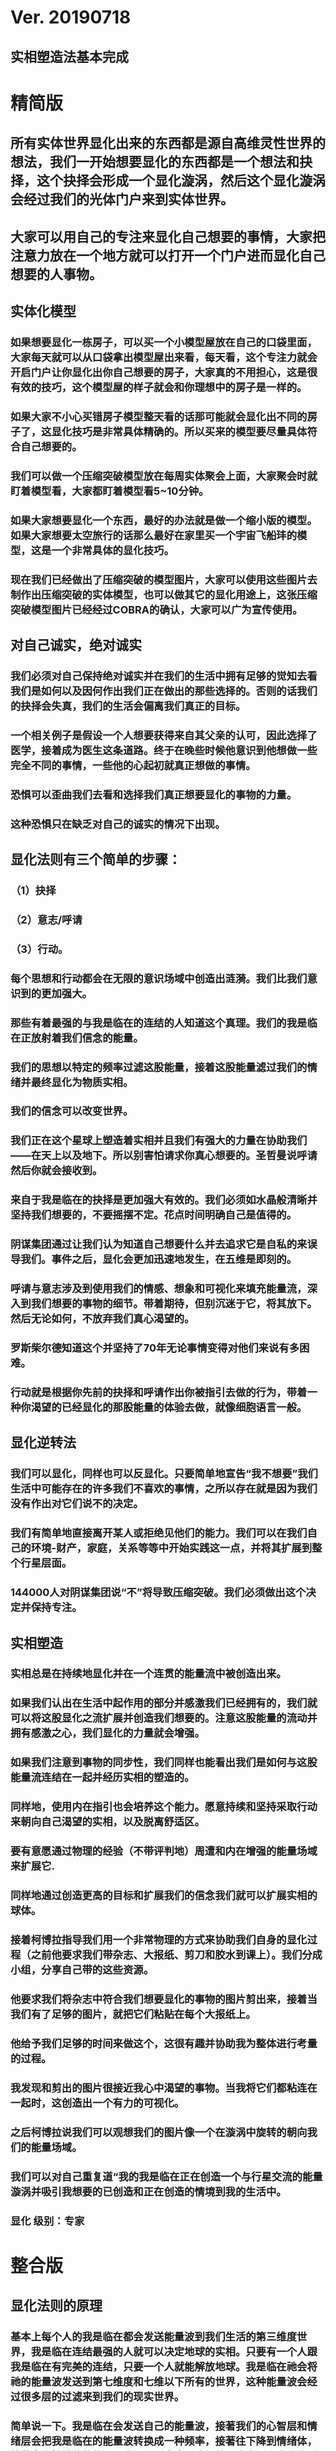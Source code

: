 * Ver. 20190718 
** 实相塑造法基本完成
* 精简版
** 所有实体世界显化出来的东西都是源自高维灵性世界的想法，我们一开始想要显化的东西都是一个想法和抉择，这个抉择会形成一个显化漩涡，然后这个显化漩涡会经过我们的光体门户来到实体世界。
** 大家可以用自己的专注来显化自己想要的事情，大家把注意力放在一个地方就可以打开一个门户进而显化自己想要的人事物。
** 实体化模型
*** 如果想要显化一栋房子，可以买一个小模型屋放在自己的口袋里面，大家每天就可以从口袋拿出模型屋出来看，每天看，这个专注力就会开启门户让你显化出你自己想要的房子，大家真的不用担心，这是很有效的技巧，这个模型屋的样子就会和你理想中的房子是一样的。
*** 如果大家不小心买错房子模型整天看的话那可能就会显化出不同的房子了，这显化技巧是非常具体精确的。所以买来的模型要尽量具体符合自己想要的。
*** 我们可以做一个压缩突破模型放在每周实体聚会上面，大家聚会时就盯着模型看，大家都盯着模型看5~10分钟。
*** 如果大家想要显化一个东西，最好的办法就是做一个缩小版的模型。如果大家想要太空旅行的话那么最好在家里买一个宇宙飞船玤的模型，这是一个非常具体的显化技巧。
*** 现在我们已经做出了压缩突破的模型图片，大家可以使用这些图片去制作出压缩突破的实体模型，也可以做其它的显化用途上，这张压缩突破模型图片已经经过COBRA的确认，大家可以广为宣传使用。
** 对自己诚实，绝对诚实
*** 我们必须对自己保持绝对诚实并在我们的生活中拥有足够的觉知去看我们是如何以及因何作出我们正在做出的那些选择的。否则的话我们的抉择会失真，我们的生活会偏离我们真正的目标。
*** 一个相关例子是假设一个人想要获得来自其父亲的认可，因此选择了医学，接着成为医生这条道路。终于在晚些时候他意识到他想做一些完全不同的事情，一些他的心起初就真正想做的事情。
*** 恐惧可以歪曲我们去看和选择我们真正想要显化的事物的力量。
*** 这种恐惧只在缺乏对自己的诚实的情况下出现。
** 显化法则有三个简单的步骤：
*** （1）抉择
*** （2）意志/呼请
*** （3）行动。
*** 每个思想和行动都会在无限的意识场域中创造出涟漪。我们比我们意识到的更加强大。
*** 那些有着最强的与我是临在的连结的人知道这个真理。我们的我是临在正放射着我们信念的能量。
*** 我们的思想以特定的频率过滤这股能量，接着这股能量滤过我们的情绪并最终显化为物质实相。
*** 我们的信念可以改变世界。
*** 我们正在这个星球上塑造着实相并且我们有强大的力量在协助我们——在天上以及地下。所以别害怕请求你真心想要的。圣哲曼说呼请然后你就会接收到。
*** 来自于我是临在的抉择是更加强大有效的。我们必须如水晶般清晰并坚持我们想要的，不要摇摆不定。花点时间明确自己是值得的。
*** 阴谋集团通过让我们认为知道自己想要什么并去追求它是自私的来误导我们。事件之后，显化会更加迅速地发生，在五维是即刻的。
*** 呼请与意志涉及到使用我们的情感、想象和可视化来填充能量流，深入到我们想要的事物的细节。带着期待，但别沉迷于它，将其放下。然后无论如何，不放弃我们真心渴望的。
*** 罗斯柴尔德知道这个并坚持了70年无论事情变得对他们来说有多困难。
*** 行动就是根据你先前的抉择和呼请作出你被指引去做的行为，带着一种你渴望的已经显化的那股能量的体验去做，就像细胞语言一般。
** 显化逆转法
*** 我们可以显化，同样也可以反显化。只要简单地宣告“我不想要”我们生活中可能存在的许多我们不喜欢的事情，之所以存在就是因为我们没有作出对它们说不的决定。
*** 我们有简单地直接离开某人或拒绝见他们的能力。我们可以在我们自己的环境-财产，家庭，关系等等中开始实践这一点，并将其扩展到整个行星层面。
*** 144000人对阴谋集团说“不”将导致压缩突破。我们必须做出这个决定并保持专注。
** 实相塑造
*** 实相总是在持续地显化并在一个连贯的能量流中被创造出来。
*** 如果我们认出在生活中起作用的部分并感激我们已经拥有的，我们就可以将这股显化之流扩展并创造我们想要的。注意这股能量的流动并拥有感激之心，我们显化的力量就会增强。
*** 如果我们注意到事物的同步性，我们同样也能看出我们是如何与这股能量流连结在一起并经历实相的塑造的。
*** 同样地，使用内在指引也会培养这个能力。愿意持续和坚持采取行动来朝向自己渴望的实相，以及脱离舒适区。
*** 要有意愿通过物理的经验（不带评判地）周遭和内在增强的能量场域来扩展它.
*** 同样地通过创造更高的目标和扩展我们的信念我们就可以扩展实相的球体。
*** 接着柯博拉指导我们用一个非常物理的方式来协助我们自身的显化过程（之前他要求我们带杂志、大报纸、剪刀和胶水到课上）。我们分成小组，分享自己带的这些资源。
*** 他要求我们将杂志中符合我们想要显化的事物的图片剪出来，接着当我们有了足够的图片，就把它们粘贴在每个大报纸上。
*** 他给予我们足够的时间来做这个，这很有趣并协助我为整体进行考量的过程。
*** 我发现和剪出的图片很接近我心中渴望的事物。当我将它们都粘连在一起时，这创造出一个有力的可视化。
*** 之后柯博拉说我们可以观想我们的图片像一个在漩涡中旋转的朝向我们的能量场域。
*** 我们可以对自己重复道“我的我是临在正在创造一个与行星交流的能量漩涡并吸引我想要的已创造和正在创造的情境到我的生活中。
*** 显化 级别：专家
* 整合版
** 显化法则的原理
*** 基本上每个人的我是临在都会发送能量波到我们生活的第三维度世界，我是临在连结最强的人就可以决定地球的实相。只要有一个人跟我是临在有完美的连结，只要一个人就能解放地球。我是临在祂会将祂的能量波发送到第七维度和七维以下所有的世界，这种能量波会经过很多层的过滤来到我们的现实世界。
*** 简单说一下。我是临在会发送自己的能量波，接著我们的心智层和情绪层会把我是临在的能量波转换成一种频率，接著往下降到情绪体，接著来自情绪体的能量再次沉降进来来到我们的现实生活。我们生活周遭就像是一层层能量过滤的结果。这就是我是临在显化实相的方法。现在说些细节。
*** 每个人是无极限的，人是无极限的。宇宙中并没有什麽是自然法则规范让我们不能显化的东西，你可以显化任何的东西。科学家都说这个不可能、那个不可能，他们说自由能源不可能，他们说光速应该是宇宙最快的速度。这是因为科学家的知识和眼界被阴谋集团打压，阴谋集团用负面科技打压人类的眼界，他们想塑造一个到处都有限制和控制的世界，阴谋集团他们本身就了解显化法则，这就是他们为何如此成功地控制这个世界，
*** 我会简单的说明向大家说明显化法则。身体有肉体、情绪体、心智体，有办法让肉体、心智体、情绪体统合到一致频率，我们就一定会成功。
*** 如果精通显化法则跟显化过程，那就可以重新掌握自己的人生，就可以自由的选择人生中想要认识的人事物以及影响到地球的局势。
*** 与会者显化法则经历分享:
**** 与会者:
***** 去年我参加会议完想著如何使用显化法则，我和一位有帕金森氏症的人合作，他说他身上有重要的使命，去年九月他下定决心说，他要治疗好他的帕金森综合症。我记得COBRA说显化法则失败原因是因为我们太早放弃了，因为我们看不到未来的结果。就在九月份，他下定决心的那一刻，他的朋友打电话联络到我，他开始讲到地球解放之类的事情。
***** 今年一月我就邀请这位帕金森氏症的朋友，邀到我的地方接受疗癒，他之后就觉得身体好多了。
***** 今年四月在我们装了超光速粒子舱，他发出抉择时当时我们还没订超光速粒子舱，在今年四月他躺完之后身体有很大的改变。我就知道改变是从你下定决心那一刻开始的，虽然看不到未来，但当你下定决心时命运巨轮就开始转动了。
**** 与会者:
***** 对于显化法则我非常有体会了，我显化大大小小无数次了。我的家人，我在2016年觉醒后非常…，我家裡人对我有影响，我担心他们让我有担忧让我没办法很好做我的使命，当时跟光明势力求助，我听冥想时……事情，1..2个月后出现一位我不认识的人，帮我解决我家人问题，我现在对我家人没有后顾之忧了，所以抵抗运动招募我的话我随时都可以走。
***** 第一次听到如意宝珠时，我就非常有感觉，我自己花了些钱买如意宝珠。我的工作在大陆各地出差，我就到处埋宝珠，我的薪水是固定的，不会有额外的收入，但是我花出去的钱很容易就回来了。
***** 最重要的是我用了显化法则才来到这裡，因为扬升会议是5/12~5/13号，我的工作在三月就安排一场工作会议在5/11~5/13号，也因此我就没办法参加会议，但当时我想参加5/16号的聚会，所以我就冥想祈请让我来到台湾，然后在……号我收到通知我的工作取消了，所以我就提前来到了台湾。显化法则非常好，只要专注意念就一定会显化很快。
*** 要知道现在这个实体世界实相并不是固定不变的，我们现在实体世界看到的实相不过是能量世界发生的过程总和。地球上看到的每个人事物，都是在过去大家所有抉择的总和。
*** 现在会议场地一开始就是处于建筑师裡面的想法，一开始在设计师和建筑师脑袋裡构建出来，接著这个房子的高度跟法规都是所有人共同决定创造出来的。当这群人有最强大的愿景跟显化意念的时候，他就可以显化出他想要的事物。如果你意念比老闆强，原本的工作就可以推掉然后来这场会议。
*** 如果你想要做的事情符合圣光也符合光明势力的旨意的话那这种结果会更容易显化。我们每个想法跟意念都会在时空连续体裡产生涟漪，所以是意念塑造实相。
*** 现在要讲显化法则。现在市面上写著很多显化法则(吸引力法则)的书，但这些书是不完整的内容，所以很多人会觉得练习显化法则很挫折好像也没什麽用，因为外面坊间教导的并不完整，现在我要跟大家讲述完整的显化法则。
** 第一步：就是抉择
*** 抉择第一步是要很清楚知道自己要什麽东西
*** 所有显化事物的法则就是依循三个步骤，我会很细节的跟大家说，做些实际的练习，所以第一步是抉择，人们很容易脑袋一团乱，有著各种愿望和想法及专案想要完成。
*** 有时会听从父母的抉择去做他们想要我们做的事情以及想要我们唸的学校，之后会发现都不是我们自己真正想要的。人心很容易因为各种期望和愿望而被迷惑，所以显化法则第一步要很清楚知道自己要的是什麽，如果完全不知道自己想要的是什麽，那麽显化出来的只是一团迷惑。
*** 每天花5分钟去了解自己想要显化什麽，每天花5分钟就可以避免自己浪费人生。只要很清楚自己人生目标就能知道对于自己来说什麽才是最重要的。阴谋集团他们做的事情让我们内心天人交战，让我们不知道要做什麽，所以阴谋集团一直想让我们处于迷惘状态。
*** 有时要让自己独处，让自己能够思考我这一生想要什麽。很多心智编程会阻止人们了解自己人生的真正目标。我说一些让大家了解一下。
*** 有些心智编程会影响显化能力。第一个是了解自己人生想要什麽是很自私的想法。如果为自己追求某种东西是很不灵性的行为，有很多洗脑教条都是这样跟你讲的。我会说:你的人生想法期望和启发是来自我是临在对你呼喊的缩影。
*** 好比说现在有很强烈的指引告诉你想去南极洲，那可能是我是临在告诉你想去南极洲。这些想法背后是有原因的。如果了解显化法则的作法那就真的有办法去到南极洲，抉择就是关键。
*** 抉择并不是只要5分钟就会变的东西，显化法则要成功，前提是抉择要一直不变，只要大家很清楚自己的抉择，基本上是不会变的，可能会有些变化，但重要的大方向是不会改变的，因为你真的很清楚你要什麽，你的抉择就是反应我是临在对你的诉求。
*** 很重要的是坚持再坚持绝对不要放弃，不管是遇到了什麽阻碍，不管别人怎麽说，永远永远不要放弃。
*** 很多人会抱怨显化法则不成功是因为他们一下子就放弃了，他们可能距离成功就只有临门一脚，但却在成功前就放弃了。显化法则不光是要显化出金钱而是要显化出我是临在的神圣意志。金钱只是一个工具，而我们要用这个工具(金钱)在这世界显化出我是临在的神圣意志。
*** 参宿七的黑暗势力在5,000年前引进了金钱奴役制度到地球上，但我们还是可以将金钱转换成神圣工具完成理想的崇高目标，我们仍然可以用金钱显化我是临在的神圣意志。
*** 你的抉择就反应出来自我是临在的意志，当你完全理解自己的时候。其实认识自我很简单并不複杂，我们不要自欺欺人不要骗自己，对自己完全的诚实，如果真的很讨厌一个人就让自己承认自己讨厌那个人，这样你才有办法转换这个恨意。如果不承认自己的想法，这些情绪就会一直堆积在那边。
*** 有些人会做些错误的抉择隐藏一些事物，或者操弄某些事物或做些很奇怪的事情。有些人所做的抉择是为了得到父亲/母亲的认同，有些人并不想去唸医学院，他们只想为了得到父亲/母亲的认同而去唸了医学院，他们浪费了五年的时间学医，他可能会变成很厉害的医师，有著精湛的医术，但那个时候他就像行尸走肉一样每天工作8小时，当初只是为了完成父亲/母亲的期望。
*** 他如果懂得显化法则，他其实可以告诉自己真正的想法来得到父亲的认同，那该怎麽做?其实他会发现只需要跟父亲花几个月时间沟通他就会认同我了，这样他就可以改行去做艺术家。
*** 这是一个来自我是临在的正确抉择和其它错误愿望之间的差别，大家只要对自己诚实的话就会知道我再说什麽了。这个案例够清楚真实了。
*** 有时对自己不诚实的人会很恐惧，恐惧只会在你对自己不诚实的时候变得强大，只要很了解自己是谁就不会恐惧。阴谋集团没有能力控制你，只要对自己诚实了解自己是谁，阴谋集团就不能威胁你也不能恐吓你，因为你的我是临在凌驾所有一切。所以只要你的意志够清楚强大，将是宇宙中最强大的力量。因为你的意志显化了我是临在的神圣意志，祂会自行显化。
*** 这时候意志就反应出我是临在的神圣意志。
*** 第一步:你不会放弃，你很清楚了解自己的抉择就会反应出我是临在的神圣意志。
*** 关于第一步的抉择还要说些事情，关于抉择的事情刚刚忘了说了，抉择要尽可能的精确明确，抉择要很具体。有些人可能只想要新车，抉择要更具体一点，什麽样的具体呢?如果我要一台车，我会说:我要一台全新的捷豹跑车。车上要有GPS导航、涡轮增压还附加所有顶级配备。
*** 有些人说:我想要第一次接触、我想跟星际兄弟姊妹见面。那麽我应该要具体一点。好比说:我要昴宿星人在我家的后院降落。他们会跟我见面；邀约我进入飞船畅谈10分钟。抉择越具体、目标越明确，就不会有些模糊不清的问题。
*** 只要抓到各种精确细节就放到自己情绪和观想画面裡，不过有时会有些变化，有些细节好比那台捷豹可能是从金属色或变白色，这只是小细节还好。如果真的完全精通显化法则，可以显化到每个目标的细节。精准的程度会让人吓一下。惊叹:这根本就是我想要的东西。
*** 有了明确的画面就可以关注在那个画面，但不要变成迷恋和痴迷了。一旦很清楚显化法则，目标一定会实现。但人生一样要往前迈进，不是说要说服自己，祈请是显化法则的一部份，所以就一直的观想成天在观想，不是说这是显化法则的一部份就踟蹰不前。只要很清楚是显化的一部份，显化法则就一定会成功。把抉择愿望先放心裡然后过好每一天，
*** 抉择是我们意志我是临在的反射缩影，抉择代表我们想要显化还有我们想要创造的东西。
*** 抉择是一个基于我们自由意志我是临在的一个行动，当大家很清楚明确自己想要什麽的时候，你的抉择才会明确。一个人有时会心猿意马，决策过程当中，就是要整合不同面向的自我，将所有的面向整合为一。每个人都受到特定的编程，我们都受到编程认为我们需要或者想要什麽东西，但这些编程下的想法不代表是我们真正想要的东西。
*** 我们讲些例子:
*** 举例来说有些人本身有艺术方面的才能，觉得我未来应该要去作画。但问题来了，他的家族中祖父都是医生，所以他爸爸希望他儿子去当医生，所以当你住在这个家庭裡面，这个原本可能当艺术家的人最后却当了医生，很多人都希望子承父业，所以艺术家也会被迫去当医生，可是这个人想去当艺术家。
*** 最后你可能会去服从你父亲的建议然后去学医，可能这个人会认为这是他自己的决定，但是他内在有个声音认为这不太对劲。你可能会显化这个抉择然后你决定学医最后你变成了医生，但你不会有快乐的生活，因为这不是基于你自由意志的选择。
*** 所以自由意志的意义在于你知道你真正想要什麽，然后付出行动。你的自由意志有时是和这个社会不一致的，这就看你去如何抉择了。
*** 第一阶段攸关我们的抉择，这时可以选择随波逐流跟著控制编程走，或者基于自由意志听从高我的指引抉择，这是每一天我们要做抉择之前先做的选择。
*** 基本上这个社会的设置就是要让我们不去听从自由意志，这世界上有很多种规范来限制人类的行为和想法，怎麽穿、怎麽喝、怎麽吃，如果打破这些规则，社会大众就会对你有强烈反应，这是非常巧妙的控制，变成人们会互相控制、互相约束。
*** 所以控制矩阵不光是一小搓阴谋控制一大票人，控制矩阵也是人与人之间的互相控制。从某个层面来讲，我们这300多人之间就在互相制约著，是否符合社会的规范。我知道这个控制矩阵的结构，我可以在15秒内说一句话惹毛大家，我知道这个控制编程是如何运作的，但是我不会去这麽做。每个人都在检查身边的人是否符合这些规范，控制矩阵会让大家监视彼此，这是控制矩阵的基本结构。
*** 如果想要使用显化法则，我们首先要使用自己的自由意志，好比你一开始想要成为艺术家而不是医生，那就开始学艺术，因为学习艺术是你自由意志的缩影，让你可以过更快乐的人生。
*** 这社会其中一个控制编程就是让你认为当艺术家会饿死并且不会成功，但事实上艺术是没有限制的，现在很多艺术家日进斗金赚数十亿，因为这些艺术家他们相信这个世界是无限的，没有限制的。
*** 他们知道自由意志会打开一个无限丰盛的门户，不管这个抉择是大是小，这个抉择都是通用的。事实上显化1块钱跟显化10亿美元都是同一个原理，显化事件跟显化一杯咖啡也是同一个原理。差别在于时间，越複杂的计划越需要时间去显化。
*** 如果大家想了解自己的自由意志做出选择，一定要先对自己诚实，所以要诚实的问自己我这一生到底要什麽，所以显化法则第一步就是有明确的抉择。当你对自己100%诚实，完全不在意社会对我们的眼光看法，所谓的小我的就会消散，因为小我这东西只不过是让人们服从社会规范的概念而已。
*** 当大家对于自己完全真诚，完全了解自己真心想要什麽的时候，你的抉择和行动都会跟你的高我是一致的。执政官有非常强大的控制编程，这些控制编程让人们觉得你的想法和慾望是自私的，这是一个非常强大的控制机制，也是非常强大的控制编程。
*** 每个人的愿望跟期望甚至是慾望都是我们人生的指南，这些可以让我们更了解自己，其实我们人生中最梦幻的事情都与我们最崇高的使命是一致的，对于我们的慾望和期望，这些东西可以帮我们引导到最理想的生活。
*** 我们的期望和慾望可能跟我们周遭的大环境跟社会不太相符。这些想法和我们的慾望也代表我们有办法在控制矩阵打开一道裂缝，那个时候也代表我们可以实践自己的使命，所以显化法则第一个步骤是要先有明确的抉择。
*** 我刚刚说过，显化法则其中的最主要一个问题就是有些人太早就放弃了，实体世界并不是一个能量很流动的世界，算是一个有点僵化的世界，这就是为什麽显化要花一段时间的原因，显化法则不是一瞬间就能发生的事情，需要一些时间来显化。
*** 所以我们需要不断的反覆使用显化法则直到我们想要的东西显化的那一天。如果我们现在需要一杯咖啡只需要五分钟，显化一间新房子可能要花五年，显化出事件可能要十年，这些显化都需要花些时间来完成。
*** 如果想要显化一间新房子，但在显化过程的第三年就放弃了，那这样就是在浪费时间，如果你的显化坚持了五年，那麽你就可以换到你想要的新房子了。所以关键就是绝对绝对不要放弃，坚持再坚持。
*** 当你完全跟你的自由意志以及高我灵魂合一的时候，你等于是在改变地球控制矩阵的结构。我们是被选上的一群人，我们这群人要把新的实相带入这个地表世界，所以我们的显化过程也等于正在改变整个地球社会。
*** 我来说一个显化的例子。18世纪时罗斯柴尔德家族决定在地球创建新世界秩序，罗斯柴尔德知道这项计划必须要花200年的时间，罗斯柴尔德知道他们没办法活到计划实现的那一天，可是他们决定要用这一生实现这个计划甚至把这些计划传承给他们的儿子跟孙子。我们现在的金融系统是罗斯柴尔德家族花费250年精心打造的结果，如果我们想要创造新的金融体系就要跟罗斯柴尔德一样的投入和用心。
*** 我们不需要花250年，这一次我们可能花比较少时间，大家愿不愿意花5~10年，我们不会花费250年，我们会让它更快显化，我们不需要花费那麽多时间，你准备好用1年、5年或者20年的努力来显化它吗，是还是不是？
*** 我们的计划一定会比他们成功，我们的计划是跟神圣计划相关的，我们想要的是全世界所有人的丰盛，而不只是一小群权贵人士的丰盛。有一个非常强大的光明势力在支持我们的计划。
*** 在光之工作者的圈子裡面，要实现显化问题是人与人之间的关係。光之工作者之间经常发生衝突，光之工作者之间的衝突阻碍了正面的人际关係显化，这也是我们建立新社会的主要障碍。所以我会在今天下午讲述关于新人际关係的事情。
*** 所以显化法则就是一直重複刚刚我所说的三个显化步骤，如果大家重複使用这个显化法则的话一定会显化出来，使用这个显化法则没有限制，大家越是相信，显化成功的可能性就越大。大家不要限制自己能显化的东西，因为任何事情都是只要花时间就一定会显化。
** 第二步：就是祈请，祈请的意思就是用情绪吸引帮助显化的各种人事物。
*** 所以一旦有明确的意志就会和我是临在建立清楚的能量管道，接著就可以用情绪加速催化这股能量流，可以用观想或假装看到了要显化的目标了。也可以用情绪呼请光明势力帮助自己想显化的事物，可以呼请天使、可以呼请龙族、可以呼请抵抗运动，只要愿意呼请他们，他们就会帮忙。
*** 祈请意思就是使用我们情绪的力量，将我们想要的东西下定决心吸引到我们身边。首先要有抉择，我们要用所有热心渴望来吸引我们的抉择、我们想要的东西。我们这股强大的情绪会在身边形成强大的漩涡场，这股漩涡能量场可以把我们下决心想要的东西引到我们身边。
*** 祈请也代表可以呼请光明势力帮助我们显化，我们可以用祈请、用祷告、也可以用冥想或者观想，也可以呼请光明势力、呼请天使、呼请扬升大师们来帮助我们的显化。
*** 如果大家希望自己的显化过程更快更轻鬆的话就可以呼请圣哲曼的临在，他会支持我们的显化。
** 第三步：就是具体行动
*** 第三步:就是具体的行动。如果不拿出具体的行动，那麽什麽事情也不会发生。你可以下定一千个抉择每天祈请，但不拿出具体行动什麽也不会发生。大家应该做的是订定一个目标，朝那目标前进。
*** 好几千个网友每天看我部落格说事件还没发生，但他们什麽也没做。每天都在等金融重置，然后说他们在金融重置之后要盖一千台超光速粒子舱。如果只是些空谈没有具体行动这样什麽也不会发生。
*** 虽然金融重置还没发生，但这也是我们显化的目标之一。如果只是痴心妄想什麽都不做那就什麽也不会发生。具体行动不是说要做很辛苦的事情或勉强自己，而是顺应内在的指引；做自己该做的事情。就像是顺著指引去南极洲。所以如果要去南极洲，我应该要订机票然后打包行李或找人帮你打包行李，不一定要自己很费力的打包行李。
*** 如果目标比较大的话，好比买新房子，你可以先上网找房子。就算现在没有钱，就是要把能量场印刻在你想要的房子上面。只要你有办法得到那个体验，那个体验会印刻在DNA裡面，能量场就会整合这个体验，接著你就会陆续换房子，换到第二间、第三间，接著会把这个体验整合到内在能量场，接著就能陆续换房子换到自己理想的房子。
*** 好比说大家想要第一次接触。大家可以先去51区了解当时的场景，或可能需要去罗斯威尔待上几天。可能光看书还不够，需要现场更实际的体验。亲身体验就一个具体行动的案例。真的不需要害怕，一定要去做。
*** 很多人来自世界各地，从世界各地来到台北参加这场会议。来到这裡就是一种具体的行动，每个人都不辞辛劳来到这裡，回过头来看好像也没多难，也不是多艰钜的挑战，每个人都来到了会议现场，恭喜大家。
*** 具体行动不代表我们要拚死拚活的努力工作，我说的具体行动是一个投入热情而且按部就班的行动，只要用正确方法来做的话，具体行动上可以非常轻鬆和顺利。
*** 如果大家一直重複使用这三个显化法则三步骤，大家把显化法则当电脑程式一样按步就班反覆使用的话，我向大家保证你绝对可以显化你想要的东西。
** 显化法则关键就是不断的重複三个步骤:抉择、祈请、行动。
*** 接著好比说要一个新房子。我得决定买一个新房子，然后上网找房子把房子模样刻印在脑海裡。然后拿出具体行动；找到新工作有更好的收入。接著就是祈请光明势力来帮助自己，接著问朋友有没有适合的房子，就这样不断地重複一直重複最后换到自己理想的房子。
*** 显化法则为什麽失败?是因为太早放弃了所以失败，显化法则没办法马上实现是因为我们住在稠密的实相，所以需要时间显化。如果显化一个午餐可能要花5~10分钟，如果做一个可以用的自由能源机器可能要花5~10年，如果在三年研发期间都放弃了那就不会做出自由能源机器。如果要显化新房子，常理来看可能要花10~20年。
*** 就算懂得显化法则想要一个房子也要3、5年的时间，如果第三年就放弃了那麽一切都白费了，如果你看过很多房子但没去买，那就白做了。
** 实相塑造法
*** 实相是内在意志的反射，有意识的专注在自己显化的事物上。专注包括看、想、听、触摸等。
*** 精确地专注可以精确地显化。
*** 可以专注在实物，也可以专注在模型。
*** 关注、感激并拓展生活中对自己有用的东西或东西有用的部分。
*** 专注在更好的人事物上面。
*** 听从内在的指引，走出舒适圈，花时间拓展眼界，才有更好的目标可以显化。
*** 克服恐惧，对干扰事物进行实相过滤法。
*** 使用实相塑造法，可以同时显化多个目标。
** 漩涡支持场(地图)-特殊显化技术-彩虹漩涡
*** 我们要讲光体的能量场，(图)这是我们的能量场，会用我是临在有意识的创造出我们想要的实相。我是临在会创造出一个漩涡场，这个漩涡能量场，可以吸引你希望显化的人事物。
*** 我们要来具体练习一次教大家如何使用这个漩涡支持场。基本上大家的我是临在会形成一个漩涡支持场，可以说我是临在形成一个漩涡能量场是电浆型态的能量场也是高维世界的能量场，这可以扩及整个地球。这个漩涡支持场可以吸引所有你要抉择要显化的人事物。
*** 今天要来学习如何使用这个漩涡支持场。现在说些实际案例，我在很久以前想要卖些房地产，我不想用一般管道就用冥想开启漩涡支持场，我就在冥想中设定意念，我观想第一个买我房子的人今天第一天来到我家买下我的房产，然后隔天就接到电话说要买我的房产然后就买了，这就是冥想技巧的强大。
*** 现在教大家如何使用这个漩涡支持场，现在我们更进一步使用漩涡支持场，用这个技巧帮大家显化完美的人生，大家可以开始设计完美的人生去显化完美的人生。
*** 待会20~30个人分一组。我们要开始创造属于我们的人生，我们要来使用心灵地图练习显化法则。
*** 请大家在纸板上面描绘代表完美的人生的画面。可以画画把你要的完美人生画在上面，也可以把杂志上代表完美人生的照片剪下来贴上去。把觉得漂亮美好的图都剪下来，我们要用这个心灵地图和漩涡加持场加速显化你的完美人生。
*** 现在已经做好一张代表我们完美人生的心灵地图，如果还没有做好的人休息时间可以继续做。休息时间过后这边要清空，稍后大家要一起来做个仪式。
*** 休息时间前做一件事情。现在做个简单的冥想，观想身边有个水平的彩虹漩涡(图)；彩虹漩涡将你心灵地图上面的人事物吸进你的生活；吸进你的身体。彩虹漩涡的旋转方向没关係，逆时针或者顺时针都可以，将心灵地图上面的人事物吸引到你的生活裡面。
*** 彩虹漩涡示意图(上下直立)
*** 大家可以张开眼睛想像彩虹漩涡，将心灵地图上面的人事物吸引进你的生活，这个就是你用来加速显化过程的模板。20年前我做了人生第一张心灵地图，大概在10年前我做了另一张地图，第一张地图有8、9成已经实现了，所以用了第二张地图，第二张也有8成实现了。大家可以用心灵地图当作是自己显化的模板，大家可以使用彩虹漩涡加持场改变你的生活，不管什麽都可以。
*** 大家也可以在实体聚会一起冥想，一起使用彩虹漩涡吸引大家想要的人事物，当大家实体聚会时可以一起用彩虹漩涡吸引大家共同想要的人事物，集体显化力量比个人显化力量还要大很多。
** 实相过滤法
*** 强调“否定”，而不是专注在需要被否定的事物上。
*** 今天早上会议剩下最后一部份，现在来说实相过滤法。简单来说如何不要在显化生活中不想再度发生的人事物。刚刚教大家如何显化想要的东西，那世界上也有你不想发生的事情，现在要来讲怎麽做。
*** 我们刚刚讲到实相圈。这就是实相圈也可以说是眼界圈。在这个眼界圈裡面你决定什麽事情应该发生，哪些事情不该发生，透过抉择来决定这些。
*** 能够连结我是临在时让这两件事情同时发生。可以选择不发生或发生。跟我是临在完美连结之前这两件事情也会发生但不是完美的，人生中有很多我们不想发生的人事物。过滤法原理很简单，就是下一个抉择。举例说:我决定这件事情停止出现在我的生活。显化逆转法则让这些事情停止出现在我的生活。
*** 如果我的生活反覆出现同样的困境，那并不是一个课程。你唯一需要学会的是下定决心对这些困境说不、立刻停止。我以前会遇到跟别人开会，别人一直迟到。我就一直等。有一天，我决定说:从现在开始，我只等15分钟。如果对方没出现我就要走了。这个方法，让我15年来不但不用等别人，反倒是别人还要等我。
*** 因为我不喜欢每次开会都要等人1、2小时，还要问对方会不会到。突然有一天我想我有办法改变这个实相，之后我就下定决心，下一个抉择说我只等15分钟，再久就要走了。这个方法适用生活中各种状况。如果是家暴受害者，那就对家暴说不，这些事情就不会发生在他们身上。
*** 如果众人的决心够强大，决心对阴谋集团说”不”，他们就会被逮捕。根据显化法则:如果人类集体对阴谋集团说”不”，他们就会被移除。
*** 我们用显化过滤法来过滤我们想要的实相，用同样的显化技巧来把不想要的实相排除在我们生活以外。阴谋集团之所以可以控制人类长久时间，就是因为人们对阴谋集团说:你们可以进入我的生活。所以人们相信必须守法、必须服从、过著受苦受难的日子。
*** 有些人认为受苦受难有助于灵性成长，认为政府有权收税，也有些人认为世道就是如此，逆来顺受，将就就好。事实上我们有权说”不”。对不喜欢的事情说”不”这就是我们过滤实相的方法。
*** 显化逆转法跟显化法则一样:拒绝实相发生也需要点时间，我们生活当中很多面向被控制。我们要下很多抉择，对这些实相说不。我们必须对植入物说不，必须对化学凝结尾说不，对有毒的食物说不，对主流媒体说不，我们要拒绝的东西太多了，对每一个错误的人事物说”不”和”拒绝”都是一小步的胜利。
*** 所有累积至今的问题都是过去人们觉得可以有网路审查、可以接受有毒食物、可以有政治监狱，让各种不合理的事情把它认为是合理的。现在终于许多人受够了，这就是一个觉醒的过程，觉醒不是虚无飘渺的说词，也包括我们对于生活现况困境受够了，对不想发生的事情说”不”，拒绝这些不想发生的事情，虽然可能说10次”不”裡会有一次的妥协。对于人类处境拒绝10次，可能会不小心妥协一次。
*** 我们不光是显化我们要的，也可以逆转过去显化的东西，可以先从小事情开始逆转，生活周遭的环境开始过滤我们想要发生的实相，好比从生活居家住宅开始。
*** 我们可以开始打扫自己的家裡，把不再需要的东西都清除。把家裡用不到的东西都丢掉，因为那些东西会阻碍能量的流动。大家也可以断绝没有用的人际关係，他们会耗尽你的能量。
*** 开始培养对你有帮助的人际关係。你根本不需要有一千个不会关心你的脸书好友。说不定你也根本不需要有社交软体，也不需要看电视，也可能不用每天滑手机上部落格然后发讯息。
*** 执政官会让人们一直沉迷于手机，一直分心。懂得过滤实相后，人生就可以往上进阶，开始逆转这些有毒的食物，接著可以用全球规模逆转阴谋集团造成的负面结果。
*** 一旦我们人类在集体意识上说”不”，对他们说”不”达到临界质量，阴谋集团就不会存在，一旦有144,000人说”不”，阴谋集团就结束了。一旦有144,000人说”不”，地球上就会发生一个情境使得阴谋集团不适合在这生存。那个时候就是压缩突破。
*** 我们在2月26日的乙太层解放冥想达成了一半的”不”，我们在冥想后30分内维持抗拒阴谋集团的能量场看到了成果，事件后这种能量场将会永远存在，我们将会用集体意识的力量对阴谋集团说”不”。
*** 关于显化过程我要讲一个重要事情，(图-生命之花)刚刚我跟大家说过要怎麽显化自己想要的重要东西，但人生中也会碰到我们不想要的事情，而你已经把这些不想要的东西作为你决定的一部分去接受了，其实有一个很简单的方法可以帮助我们清除人生中的负面人事物，这种做法叫做显化逆转法，也叫实相过滤法。
*** 显化逆转法就是一个抉择，这个抉择就是不论在任何场合，你再也不会接受某一类人事物出现在你的人生当中。如果人生中出现各种霸凌状况，只要下定决心这种霸凌就会停止。如果上班每天被老闆骂，那只要下一个明确的抉择，老闆就不会骂你了。
*** 如果你经常遇到某个人的负面行为，你只要下一个明确的抉择，显化逆转法就可以帮助你挡住那个人的负面行为，我们整体来说人类就是在做一个实相逆转，我们正在逆转有阴谋集团存在的实相，我们要移除阴谋集团。
*** 如果有144,000(临界质量)的人一起做实相逆转法的话，阴谋集团就会从此消失。
*** 可惜现在大约只有3万人下定决心要移除阴谋集团，基于这个原因阴谋集团的移除过程要花比较多时间。
*** 大家有没有这方面心得要分享的
*** 与会者:我为了要参加会议，同时在2个餐厅做兼职工作，第一个老闆人不错，但是说话很直接，我就用显化法则跟龙族守护冥想，发现他跟我接近时的气场就比较温柔，我也做女神旋涡。另一个老闆娘也是对我很凶，我回家后做龙族守护冥想结果那老闆娘回家就生病了。
*** 另一个做晚班的工作，当时有点累就在想可不可以祈请光明势力让餐厅客人早点回家不要太多人，结果8..9点后就没什麽人了，老闆娘就叫我可以提早回家休息了。
*** COBRA:所以显化法则是用于人生当中每件大小事，当大家想要对任何事情说「不」的时候都可以用显化逆转法。大家想要说「是」的话使用显化法则，想说「不」的时候使用显化逆转法。这个时候就是自己在运用自由意志的时刻，今天早上会议到此结束告一段落。
** 开放提问:
*** 与会者：我们要如何用这个方法显化事件?
*** COBRA：用这个方法显化事件时，要说感谢已经发生的事情，用这些基础往事件迈进。好比说大揭露还没发生，我们感谢现在已经有的努力，感谢已经发生的委婉揭露，让我们朝大揭露迈进。
*** 现在网路上出现了部份小揭露的文章，虽然不是阴谋集团全部被逮捕但已经有些被逮捕了，虽然新金融系统还没上线但我们朝这个方向迈进了，上海黄金交易所是一个例子，中国有自己的交易平台。只要知道这些进展就可以有意识朝更好的方向发展。
*** 与会者：有关于佈施福报和显化法则的关係，我们常说要有佈施，才能够有福报让自己生活更好?
*** COBRA：如果是把自己能量投注在地球解放事物上对自己也会有帮助的。如果正确的佈施就会把自己能量流分在有意义的地方上面。
*** 与会者：感恩是不是实相塑造法的一部份?
*** COBRA：感谢是有意识的了解现况知道现在的情形，但不是像新时代运动一样感谢负面的人事物。我们要感谢宇宙中显化给我们的恩典和人事物，但请不要感谢负面的人事物。
*** 与会者：假设事件后有物质产生舱要显化什麽物质都有，我们是不是还要感谢，用实相塑造法来显化自己想要的东西?
*** COBRA：物质产生舱和塑造法原理很像的，可以透过一步一步进阶。
*** 与会者：我是临在是在哪个维度时空?
*** COBRA：我是临在无所不在，我是临在是超越所有维度的存在并不侷限在特定维度，我是临在和神圣本源是连接的。
*** 与会者：刚刚提到统合能量场加速显化，那探测术是不是也可以加速显化?
*** COBRA：没有。现在说的是自然法则而不是一种操纵能量的技术。
*** 与会者：我知道很多人都在想办法显化金融重置，那为什麽都还没发生?
*** COBRA：很多人在显化重置但都是在做白日梦，都在痴心幻想完全没有具体的行动。有些是基于错误抉择错误决定才想让重置发生，好比说有些人是想去买伊拉克第纳尔、辛巴威币想趁金融重置后套利赚大钱。
*** 新金融系统不光是调整货币汇率，新金融系统是要全新打造全新的系统，很多人想要金融重置的都在做白日梦，就算有具体行动正在进行金融重置的人也需要花些时间，罗斯柴尔德花了250年打造现在的金融系统，我们想花10年左右做新金融系统，我们不需要花250年，我们过去花了10年，现在再花些时间就能看到成果了。
*** 与会者：我们认为成功必须经过努力和受苦这个信念对显化是否有牴触或者不正确的?
*** COBRA：受苦或牺牲才得到成功的概念是执政官创造的编程，他们就是要製造更多的苦难，所以他们就创造一个信仰系统说受苦受难是一种美德，显化和受苦受折磨一点关係都没有，那些事情没有任何崇高的目的。
*** 拜託不要再说地球是学校了，也不要花钱当卡奴。如果地球真是所学校，那麽有谁会想来这裡唸??
*** 与会者：我可不可以透过设定心智让我自己随时和我是临在合一而不透过冥想?
*** COBRA：最好不要靠设定，用简单的冥想和我是临在连结。
*** 与会者：关于中国金融系统。如果不在矩阵裡生活不去贷款当奴隶不给自己更多经济压力，显化是否会更快一些，如果不去因为买房子而贷款去做更多有助于光的事情。
*** COBRA：是的，非常好。
*** 与会者：我最近透过显化法则显化出我的目标，但这个目标引起家人不谅解，该怎麽办?
*** COBRA：我忘了解释这个。我要说你的自由意志就是你的自由意志。不是每个人会同意你的自由意志，你可以决定什麽对你比较重要，很多人不认同我在做的事情，但我来自我是临在崇高目标对我来说比较重要。你的家人不认同你显化的东西但那就是你真正想要的。如果你家人真的爱你，那麽总有一天他会谅解你。如果他们不爱你，他们就根本不会在乎。你的人生自己好好过。
*** 与会者：直觉算不算是一种内在指引?
*** COBRA：是。不一定全部是。真正的直觉就是。
*** 与会者：罗斯柴尔德他们跟我是临在连结应该很弱怎麽还可以显化这麽多东西?
*** COBRA：答案会让你吓一跳，罗斯柴尔德跟他们我是临在的连结也很强。他们是非常进化的一群人，他们跟内在有非常强的连结但他们的意识被植入物扭曲的非常严重。他们对世界的认知变得非常扭曲。罗斯柴尔德家族能使用内在指引，但会使用在做坏的事情，有些人精神力非常强，但却会用自由意志做些坏事，这种问题在地球上特别严重，因为主要异常就聚集在地球。
*** 罗斯柴尔德非常了解显化法则，问题是他们误用这些知识。我们自由意志比较强而且我们方向是正确的，这就是为什麽我们不需要再花250年显化一个新的金融系统。
*** 与会者：去医院做志工算不算是一种内在指引?
*** COBRA：当志工得到启发那对你是好的，如果去那当志工获得启发就是自己的内在指引，那就是好的。
*** 与会者：我自己用显化法则想要同时显化六个东西会不会有影响，显化力量会不会变弱?
*** COBRA：你要同时显化多少都可以，没有影响。我个人目前在显化四百个专案。
*** 与会者：如果说我想要的东西有符合我的灵魂内在指引会不会比较快呢?
*** COBRA：是的，会比较快一点。
*** 与会者：我想请问高维世界存有为什麽能马上显化东西?
*** COBRA：高维存有不会内在天人交战。他们很清楚自己要什麽，他们心智体、肉体、情绪体是统合的，所以可以马上显化他们想要的。
*** 与会者：我是一个两个小孩的妈，我的显化可以包含我两个小孩吗?
*** COBRA：我讲的显化技巧都是为你个人使用的。你有你的自由意志，不管你小孩几岁也拥有自由意志。有时父母也会忘记自己小孩有自由意志，养育小孩是一回事，但要强加自由意志在别人身上是另一回事。自己的目标可以包括让自己的小孩可以有幸福快乐的生活，但不要显化我小孩明天要穿这个衣服、明天去学什麽。如果小孩喜欢听重金属音乐那就让他听吧，就算他不喜欢听巴哈古典音乐那也没有关係的。
*** 与会者：假设小我说我要买丰田汽车，但是高我却希望给我宾士。请问小我的抉择对高我来说是不是一种限制?
*** COBRA：我来解释一下。如果真的很明确了解自己要什麽，不管自己有多少钱一定要这台车，因为你的抉择会吸引到可以帮助你显化宾士的人事物，并不是每个人都要路上开著双B。有些人就是喜欢开丰田的车。你要对自己诚实要很清楚自己要什麽，自己要丰田还是宾士，要知道自己到底想要什麽。
*** 要稍微想一下可能要改变自己做事方法和自己看待价值观的方式。
*** 与会者：如果我真的想要显化金钱，该怎麽做?
*** COBRA：这个抉择太模糊。我应该要想:我该显化多少钱?钱怎麽来?好比说我想要银行有10亿。自己要想银行帐户或手上现金有多少钱，一旦有清楚的抉择就可以开始显化。
*** 显化金钱并不是属于我是临在的本意。我是临在会帮助你显化金钱，让你想做的事情。如果今天钱没有购买力，那它只是一张普通的纸而已。钱只是一个代表性的交易工具。重要的是你想要新车子、新房子或更好的人生。
*** 如果目的是要钱和房子车子及更好的人生，那钱就会被吸引过来，所以比较重要还是你要钱来做什麽。好比你要一台新车，那麽买车的钱就会过来了。
*** 与会者：假设两群人精通显化法则，但双方显化方向完全相反，那会发生什麽事情?
*** COBRA：这是目前现在的状态，也就是光明势力和黑暗势力非常精通显化法则。大家想像地球上有两家公司。一家是罗斯柴尔德公司，另一家为圣哲曼公司。
*** 与会者：显化事件的人和不相信事件的人在事件之后会有不同的实相，这是不是真的?
*** COBRA：不会。事件是每个人都会经历和面对的事情，不管你相不相信。
*** 与会者：抵抗运动为什麽要叫抵抗运动?
*** COBRA：抵抗运动这个团体的名称在压缩突破发生之前都还算是合适的，抵抗运动在压缩突破完成之后就会融入银河联盟。目前抵抗运动的功能就是加速事件，因为他们在负责抵抗阴谋集团的活动我们才能活到现在，也包括我，要不然我今天也不会坐在这裡了。
*** 与会者：如何使用转化的门户在自己的显化逆转法?
*** COBRA：刚刚讲到转化点是个门户，让显化的东西逆转，一个东西就不再显化了。人要观注想显化的实相而不是看想要的。一个坚定的抉择可以让这件事情不会发生了。下定决心决定你想要什麽，哪个事情不要发生。像是下定决心不要再等迟到的人，我不会关注对方迟到的实相，而是关注自己的部份，所以我只等15分钟就离开了。
*** 今天下午有很多事情要做，会非常的紧凑。
*** 大家都到了吗，今天来到第二阶段，今天要专注于创造新的世界，今天早上讲了如何使用显化法则，现在就要用这样的知识来显化新的世界。
*** 现在开放问答时间
*** 与会者：地球从第三维度转到第五维度的部份，这个人的频率比较高的话有没有可能在三维实相中存在于第五维度的状态，像是扬升生活中?
*** COBRA：当你有办法达到第五维度意识后就不需要生活在三维世界裡，那时你的身体就不再只是身体而是个投影，但仍然会有个肉体，不过那是第五维度意识的投射。
*** 与会者：我们华人的EVENT中文翻译裡直接翻译叫做事件，华人99%描述黑暗事物，这个对于让我们分享事件的动作不太方便，社会大众听到会关闭他的心门，建议能够选一个更好听的中文名字，能方便分享，让普罗大众散佈这个好消息出去，是否支持这个改变?
*** COBRA：我不懂中文我没辙，不好意思。
*** 与会者：光明势力有没有新的进展关于香港的，之前的都属于全世界很久没听过香港，之前听过香港说正面势力黄金这边之后就没有了。
*** COBRA：几个礼拜之后会公开。
*** 与会者：Cobra曾说过台湾是转变的中心，我们承办六次会议，为什麽当初会选择来到台湾，台湾有什麽特别原因让我们投生在这裡?
*** COBRA：过去有一个很强大的灵魂团体一起旅行。这个灵魂团体和正面龙族有很强的连结。他们当时决定在这一世投生在台湾。
*** 与会者：如意宝珠能加速显化的原理是什麽?
*** COBRA：如意宝珠用途并不完全是加速显化，而是可以传导事件的压缩突破能量。如意宝珠之所以可以加速显化，是因为它强化了配戴者与自身我是临在的连结，因而可以更容易显化你要的东西。
*** 与会者：分享对于昴宿星创造者的概念?
*** COBRA：他们心目中的创造者就是合一，就是神圣本源”绝对”。
*** 与会者:我现在跟一些具有合一意识的伙伴显化一个大团结不再有分裂跟纷争，我们也试著沟通跟努力，最近会做很多动作让我们在华人社区有更多团结，最近燕妮尝试用扭曲扬升会议、扭曲抵抗运动招募内容，遇到一些比较棘手的问题，也跟一些群组不要有衝突，Cobra你是否有解决这个问题的更好的方式？
*** Cobra:我不对她发表任何评论。下午时我会讲更多关于新社区的内容。这应该是这些衝突的解决方法。
*** 与会者:每个人都有自由意志，我想显化的事情跟对方想显化的东西产生衝突该怎麽办?
*** COBRA:如果你的抉择符合你的高我旨意就会显化，其他人的自由意志也不得不跟著最高实相去调整，符合更崇高的实相的抉择会被显化出来，基本上这就是我们的社会演变和进化的过程。
*** 与会者:我们在新时代运动观念裡认为人跟人的互动是基于频率，面对生活中负面的人事物，这些是不是自己内在投射而显化发生的实相?
*** COBRA:基本上我们内在的弱点都是外在干扰对你的攻击点，我们应该要做的就是对这些外在的干扰说「不」，我会在下午实相过滤说明更清楚一些，感谢大家。
** 圣哲曼黄金漩涡
*** 在此共同呼请圣哲曼大师的临在。我们要将圣哲曼的黄金乙太能量漩涡锚定在这，等等观想黄金色乙太能量漩涡不断向外扩展，实现我们最崇高的使命，实现我们在场每个人的崇高使命。
*** 大家将贵金属摆在桌上以顺时针排列，走路的时候观想彩虹漩涡，吸引更多的丰盛，边走边观想吸引更多的丰盛，中间围成一个圆圈，绕著圣坛围著几个圈。
*** 现在观想圣坛出现一个彩虹漩涡。现在观想这个圣坛就是一个我们刚刚做的心灵地图。观想彩虹漩涡圣坛上的黄金和白银吸进地球的能量场；为全人类带来很多黄金白银，带来很多财富自由。
*** 观想彩虹漩涡让全地球人类带来丰盛，这是圣哲曼大师的伟大计划也是我们正在做的计划。
*** 现在桌子是我们的能量锚定点，可以为我们带来全部的丰盛。大家可以带回去早上带来的黄金白银当作是自己的钱母随身携带，它可以帮助加速我们的丰盛，这就是我们的钱母，一切如是如所祈愿，阿门。
*** 闭上眼观想彩虹漩涡帮助我们完成崇高的使命。等一下从外圈开始拿回自己的金币和银币，按照顺序拿回自己的金币和银币。
*** 继续回来排一个圆，现在大家手上拿著钱母，大家可以在未来使用钱母，可以让我们财富倍增，如果带银币未来可以带来很多银币。我们做钱母仪式很成功。
*** Jedi:我们在2014年7月Cobra教我们财富丰盛仪式，那时团队只有两个超光速粒子舱，现在已经有9个了，当时只有三个疗癒中心，现在有8个了。还有很多人在这个仪式过程中得到非常好的显化，生意变好或者财富变多了。
*** 本来是去上班后来自己做生意就非常成功的，本来我在那时财务上是很紧的，现在已经变得更加轻鬆可以完成更多的工作。谢谢圣哲曼大师。
*** 只要大家呼请圣哲曼大师，圣哲曼大师就会与你同在，现在帮圣哲曼大师的锚定，大家喜欢和金和银一起工作，它会为你和周遭亲朋好友带来丰盛。
** 丰盛冥想:
*** 将金黄闪耀的光吸进自己的身体
*** 将金黄闪耀的光发送到四面八方
*** 保持几分钟时间
*** 深呼吸将身体充满更多金黄闪耀的光
*** 这道金黄闪耀的光渗透到身体裡所有细胞，充满我们能量场
*** 观想自己化为一道金黄闪耀的光柱
*** 在此呼请圣哲曼大师的临在
*** 帮助大家显化个人、亲朋好友、以及好人的丰盛
*** 观想心轮发出金黄闪耀的漩涡、漩涡不断扩展
*** 观想金黄闪耀的漩涡吸引丰盛、吸引了黄金跟金钱还有房地产还有美好的车子还有最理想的人生
*** 观想一切美好的事物来到自己的人生
*** 花一段时间观想金黄闪耀的漩涡吸引一切美好的人事物
*** 观想圣哲曼大师放了一枚大金币在我们手上
*** 感受大金币的重量跟手感，感觉自己手指上的大金币，这是大家的钱母
*** 大家感觉一下手上的这一枚钱母
*** 从现在起可以把这个钱母放在口袋裡随身携带
*** 如果大家还没有钱母，那麽现在下定决心去买一枚金币/银币然后把这枚钱母放在口袋裡，这枚钱母从现在开始会替我们显化丰盛，圣哲曼大师会加持并且祝福你的决定，他会从现在开始帮助你显化丰盛。
*** 感觉所有的金光都停留在这个当下，感觉自己已经下定决心要买一枚钱母(金币/银币)。感觉手上的这一枚金币，现在慢慢的开始将意识带回自己身体。

